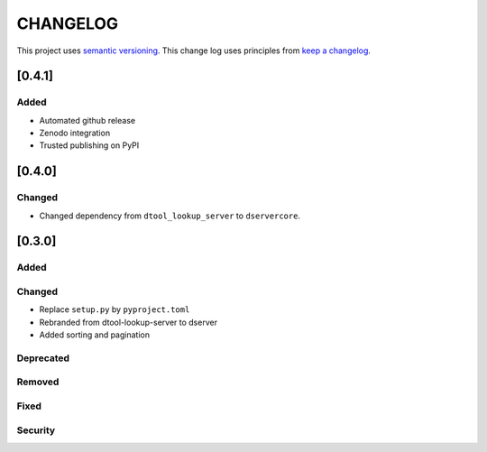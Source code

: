 CHANGELOG
=========

This project uses `semantic versioning <http://semver.org/>`_.
This change log uses principles from `keep a changelog <http://keepachangelog.com/>`_.

[0.4.1]
-------

Added
^^^^^

- Automated github release
- Zenodo integration
- Trusted publishing on PyPI

[0.4.0]
-------

Changed
^^^^^^^

- Changed dependency from ``dtool_lookup_server`` to ``dservercore``.

[0.3.0]
-------

Added
^^^^^


Changed
^^^^^^^

- Replace ``setup.py`` by ``pyproject.toml``
- Rebranded from dtool-lookup-server to dserver
- Added sorting and pagination

Deprecated
^^^^^^^^^^


Removed
^^^^^^^


Fixed
^^^^^


Security
^^^^^^^^


